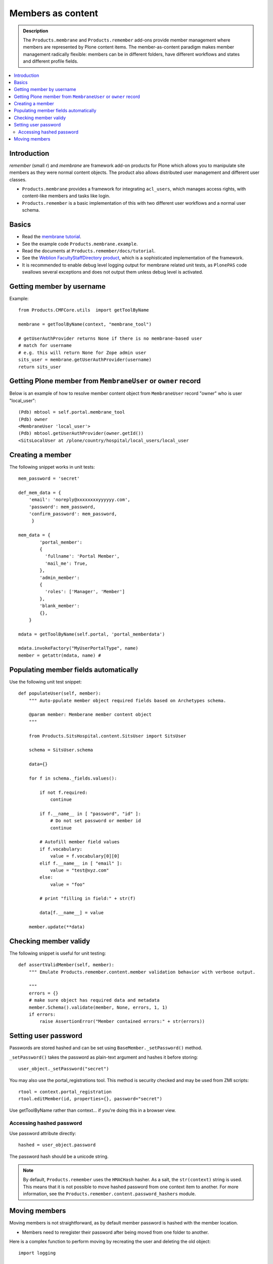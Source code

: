 ======================
 Members as content
======================

.. admonition:: Description

    The ``Products.membrane`` and ``Products.remember`` add-ons provide
    member management where members are represented by Plone content items.
    The member-as-content paradigm makes member management radically
    flexible: members can be in different folders, have different workflows
    and states and different profile fields.

.. contents :: :local:

Introduction
============

*remember* (small r) and *membrane* are framework add-on products for Plone
which allows you to manipulate site members as they were normal content
objects. The product also allows distributed user management and different
user classes.

* ``Products.membrane`` provides a framework for integrating ``acl_users``,
  which manages access rights, with content-like members and tasks like
  login.

* ``Products.remember`` is a basic implementation of this with two different
  user workflows and a normal user schema.

Basics
======

* Read the `membrane tutorial <http://plone.org/documentation/tutorial/borg/membrane>`_.

* See the example code ``Products.membrane.example``.

* Read the documents at ``Products.remember/docs/tutorial``.

* See the `Weblion FacultyStaffDirectory product
  <https://weblion.psu.edu/trac/weblion/wiki/FacultyStaffDirectory>`_, which
  is a sophisticated implementation of the framework.

* It is recommended to enable debug level logging output for membrane
  related unit tests, as ``PlonePAS`` code swallows several exceptions and
  does not output them unless debug level is activated.

Getting member by username
==========================

Example::

    from Products.CMFCore.utils  import getToolByName

    membrane = getToolByName(context, "membrane_tool")

    # getUserAuthProvider returns None if there is no membrane-based user
    # match for username
    # e.g. this will return None for Zope admin user
    sits_user = membrane.getUserAuthProvider(username)
    return sits_user

Getting Plone member from ``MembraneUser`` or ``owner`` record
===============================================================

Below is an example of how to resolve member content object from
``MembraneUser`` record "owner" who is user "local_user"::

        (Pdb) mbtool = self.portal.membrane_tool
        (Pdb) owner
        <MembraneUser 'local_user'>
        (Pdb) mbtool.getUserAuthProvider(owner.getId())
        <SitsLocalUser at /plone/country/hospital/local_users/local_user

Creating a member
=================

The following snippet works in unit tests::

    mem_password = 'secret'

    def_mem_data = {
        'email': 'noreply@xxxxxxxxyyyyyy.com',
        'password': mem_password,
        'confirm_password': mem_password,
         }

    mem_data = {
            'portal_member':
            {
              'fullname': 'Portal Member',
              'mail_me': True,
            },
            'admin_member':
            {
              'roles': ['Manager', 'Member']
            },
            'blank_member':
            {},
        }

    mdata = getToolByName(self.portal, 'portal_memberdata')

    mdata.invokeFactory("MyUserPortalType", name)
    member = getattr(mdata, name) #


Populating member fields automatically
======================================

Use the following unit test snippet::

    def populateUser(self, member):
        """ Auto-ppulate member object required fields based on Archetypes schema.

        @param member: Memberane member content object
        """

        from Products.SitsHospital.content.SitsUser import SitsUser

        schema = SitsUser.schema

        data={}

        for f in schema._fields.values():

            if not f.required:
                continue

            if f.__name__ in [ "password", "id" ]:
                # Do not set password or member id
                continue

            # Autofill member field values
            if f.vocabulary:
                value = f.vocabulary[0][0]
            elif f.__name__ in [ "email" ]:
                value = "test@xyz.com"
            else:
                value = "foo"

            # print "filling in field:" + str(f)

            data[f.__name__] = value

        member.update(**data)

Checking member validy
======================

The following snippet is useful for unit testing::

    def assertValidMember(self, member):
        """ Emulate Products.remember.content.member validation behavior with verbose output.

        """
        errors = {}
        # make sure object has required data and metadata
        member.Schema().validate(member, None, errors, 1, 1)
        if errors:
            raise AssertionError("Member contained errors:" + str(errors))
            
Setting user password
=====================

Passwords are stored hashed and can be set using
``BaseMember._setPassword()`` method.

``_setPassword()`` takes the password as plain-text argument and hashes it
before storing::

    user_object._setPassword("secret")

You may also use the portal_registrations tool. This method is security
checked and may be used from ZMI scripts::

    rtool = context.portal_registration
    rtool.editMember(id, properties={}, password="secret")

Use getToolByName rather than context... if you're doing this in a browser view.
    
Accessing hashed password
-------------------------

Use password attribute directly::

    hashed = user_object.password
    
The password hash should be a unicode string.

.. Note::
    By default, ``Products.remember`` uses the ``HMACHash`` hasher. As a
    salt, the ``str(context)`` string is used. This means that it is not
    possible to move hashed password from one context item to another. For
    more information, see the ``Products.remember.content.password_hashers``
    module.
        
Moving members
==============

Moving members is not straightforward, as by default member password is
hashed with the member location.

- Members need to reregister their password after being moved from one
  folder to another.

Here is a complex function to perform moving by recreating the user and
deleting the old object::

	import logging

	from Products.CMFCore.utils  import getToolByName
	from Products.Archetypes import public as atapi

	from Products.SitsHospital.interfaces import ISitsUser, ISitsLocalUser, ISitsLocalCoordinatorUser
	

	logger = logging.getLogger("RememberUserCopy")
	
	def createUser(sourceUser, username, targetFolder):
	    """ Default example user createor """
	    targetFolder.invokeFactory("Member", username)
	    return targetFolder[username]
	
	
	def postProcess(sourceUser, targetUser):
	    """ Hook to set-up additional fields which do not have 1:1 mapping in the new and old user objects """
	    pass
	    
	    
	def copyRememberUser(sourceUser, targetFolder, user_constructor=createUser, post_process=postProcess, expected_creation_state="new_private", expected_initialization_state="private"):
	    """
	    Copies Product.remember based user from one location to another.
	    
	    This is useful if you have locally stored members on your site (for example one folder per country)
	    and you need to move the person from one country to another.
	    
	    Member password is hashed against the member object location. Thus, password will be invalid
	    if the physical path of member object changes. All moved members are asked to re-enter their 
	    passwords.
	    
	    If betahaus.emaillogin is installed we also updat its catalog so that
	    the email login works after the member has been moved.
	    
	    When all the fields in the user schema validate succesfully, 
	    the re-registration email for the new user is automatically send
	    (TODO: Not sure whether this is general condition for Products.Remember) 
	    
	    @param sourceUser: from Products.remember.content.member.Member instance
	    
	    @param targetFolder: Any folderish object which can contain Member instances
	    
	    @param user_constructor: function(sourceUser, targetFolder) if special user creation is needed
	    
	    @param post_process: function(sourceUser, targetUser) for setting up custom fields if there is no 1:1 mapping between fields of the new and old user object. Also you can do workflow mangling here.
	    
	    @param expected_creation_state: The workflow state where the new member should be after it has been correctly initialized. In this point update() is not yet called, so Remember automatic registration mechanism should have not been triggered. 
	
	    @param expected_initialization_state: The workflow state where the new member should be after it has been correctly initialized. In this point update() is not yet called, so Remember automatic registration mechanism should have not been triggered.
	    
	    @return: The newly created national coordinator object.
	    """
	    
	    # shortcut to the source user
	    lc = sourceUser
	
	    # Validate LC user
	    errors = {}
	    lc.Schema().validate(lc, None, errors, True, True)
	    if errors:
	        assert not errors, "The source user must be valid before moving. Errors:" + str(errors)
	
	    username = lc.getUserName()
	    
	    logger.debug("Copying user:" + username)
	
	    # Make sure that LC username is free
	    id = lc.getId()
	    parent = lc.aq_parent
	
	    assert lc.cb_userHasCopyOrMovePermission(), "No permission"
	    assert lc.cb_isMoveable(), "Object problem"
	
	    # We temporarily rename the old object for the duration
	    # of the moving so that the id of the member
	    # object won't conflict with the newly created target user
	    new_id = id + "-old"
	    assert type(new_id) != unicode
	
	    parent.manage_renameObject(id, new_id)
	
	    # We need to re-fetch the object handle as it has changed in rename
	    lc = parent[new_id]
	
	    
	    # nc = newly crated user
	    nc = user_constructor(sourceUser, username, targetFolder)
	    
	    # List of field names which we cannot copy
	    do_not_copy = ["id"]
	
	    # Duplicate field data from old user object to new one by inspecting the user object schema
	    for field in lc.Schema().fields():
	        name = field.getName()
	
	        # ComputedFields are handled specially,
	        # and UID also
	        if not isinstance(field, atapi.ComputedField) and name not in do_not_copy:
	
	            if not field.writeable(nc):
	                raise RuntimeError("No permission to copy field value:" + name)
	
	            if name == "password":
	                # Note: moving password from one user to another
	                # is not possible because password is hashed with
	                # the user location in Products.remember.content.password_hashers
	                # Insert dummy password which must be reseted
	                nc.password = "dummy"
	            else:
	                value = field.getRaw(lc)
	                
	                # The schema of new object
	                schema = nc.Schema()
	                
	                # Check that the old field exists in the new schema
	                if name in schema:
	                    newfield = schema[name]
	                    logger.debug("Copying field " + name + " " + str(value))
	                    newfield.set(nc, value)            
	                else:
	                    # The old field does not exist on the new object
	                    logger.warning("Target does not have field " + name)
	
	    #  Do custom setup for newly created user
	    post_process(lc, nc)
	
	    # Validate NC user
	    errors = {}
	    nc.Schema().validate(nc, None, errors, True, True)
	    if errors:
	        assert not errors, "Newly created user did not validate:" + str(errors)
	
	    # Assert that the user is not yet log in-able
	    workflow = getToolByName(lc, "portal_workflow")
	    review_state = workflow.getInfoFor(nc, 'review_state')
	    assert review_state == expected_creation_state, "Got review state:" + review_state 
	
	    # Remove the old user object
	    parent = lc.aq_parent
	
	    ##fore email-catalog removal and without the -old added
	    lc_path='/'.join(lc.getPhysicalPath()).replace('-old','')
	    parent.manage_delObjects([lc.getId()])
	
	    # Trigger workflow state transition to register
	    # Mark creation flag to be set
	    
	    nc.markCreationFlag()
	
	    assert nc.isValid(), "The new NC was not valid after the creation flag was set"
	
	    # This will trigger automatic workflow transition
	    # to the registered state
	    nc.update()
	
	    # Validate NC user once again, just in case markCreationFlag and update did something bad
	    errors = {}
	    nc.Schema().validate(nc, None, errors, True, True)
	    if errors:
	        assert not errors, "Got errors:" + str(errors)
	    nc.reindexObject()
	
	    
	    # Check if we have betahaus.emailcatalog extension installed for Plone 3.x
	    email_catalog = getToolByName(nc, "email_catalog", default=None)
	    
	    if email_catalog is not None:           
	        # This ensures the member log-in will work in the future    
	        # as email_catalog does not automatically reflect member changes
	        email_catalog.uncatalog_object(lc_path)
	        email_catalog.reindexObject(nc)
	
	
	    # Not needed - this email is automatically triggered by
	    # workflow state change when the all user fields are
	    # validated succesfully in Schema()
	    #nc.resetPassword()
	
	    # Check that we are in active user state - the registeration email should have been send
	    review_state = workflow.getInfoFor(nc, 'review_state')
	    assert review_state == expected_initialization_state, "Newly created user was not auto-activated for some reason, state:" + review_state
	
	    return nc




